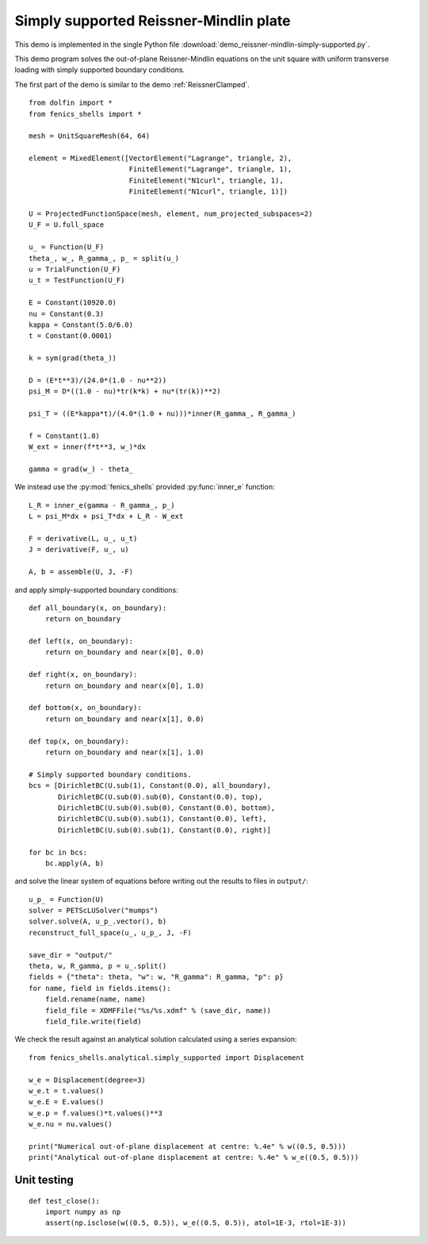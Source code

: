 ..    # vim: set fileencoding=utf8 :

=======================================
Simply supported Reissner-Mindlin plate
=======================================

This demo is implemented in the single Python file :download:`demo_reissner-mindlin-simply-supported.py`.

This demo program solves the out-of-plane Reissner-Mindlin equations on the
unit square with uniform transverse loading with simply supported boundary
conditions.

The first part of the demo is similar to the demo :ref:`ReissnerClamped`. ::

    from dolfin import *
    from fenics_shells import *
    
    mesh = UnitSquareMesh(64, 64)
    
    element = MixedElement([VectorElement("Lagrange", triangle, 2),
                            FiniteElement("Lagrange", triangle, 1),
                            FiniteElement("N1curl", triangle, 1),
                            FiniteElement("N1curl", triangle, 1)])

    U = ProjectedFunctionSpace(mesh, element, num_projected_subspaces=2)
    U_F = U.full_space

    u_ = Function(U_F)
    theta_, w_, R_gamma_, p_ = split(u_)
    u = TrialFunction(U_F)
    u_t = TestFunction(U_F)

    E = Constant(10920.0)
    nu = Constant(0.3)
    kappa = Constant(5.0/6.0)
    t = Constant(0.0001)

    k = sym(grad(theta_))

    D = (E*t**3)/(24.0*(1.0 - nu**2))
    psi_M = D*((1.0 - nu)*tr(k*k) + nu*(tr(k))**2) 

    psi_T = ((E*kappa*t)/(4.0*(1.0 + nu)))*inner(R_gamma_, R_gamma_)

    f = Constant(1.0)
    W_ext = inner(f*t**3, w_)*dx

    gamma = grad(w_) - theta_

We instead use the :py:mod:`fenics_shells` provided :py:func:`inner_e` function::

    L_R = inner_e(gamma - R_gamma_, p_)
    L = psi_M*dx + psi_T*dx + L_R - W_ext

    F = derivative(L, u_, u_t)
    J = derivative(F, u_, u)

    A, b = assemble(U, J, -F)

and apply simply-supported boundary conditions::

    def all_boundary(x, on_boundary):
        return on_boundary

    def left(x, on_boundary):
        return on_boundary and near(x[0], 0.0)

    def right(x, on_boundary):
        return on_boundary and near(x[0], 1.0)

    def bottom(x, on_boundary):
        return on_boundary and near(x[1], 0.0)

    def top(x, on_boundary):
        return on_boundary and near(x[1], 1.0)

    # Simply supported boundary conditions.
    bcs = [DirichletBC(U.sub(1), Constant(0.0), all_boundary),
           DirichletBC(U.sub(0).sub(0), Constant(0.0), top),
           DirichletBC(U.sub(0).sub(0), Constant(0.0), bottom),
           DirichletBC(U.sub(0).sub(1), Constant(0.0), left),
           DirichletBC(U.sub(0).sub(1), Constant(0.0), right)]

    for bc in bcs:
        bc.apply(A, b)

and solve the linear system of equations before writing out the results to
files in ``output/``::

    u_p_ = Function(U)
    solver = PETScLUSolver("mumps")
    solver.solve(A, u_p_.vector(), b)
    reconstruct_full_space(u_, u_p_, J, -F)

    save_dir = "output/"
    theta, w, R_gamma, p = u_.split()
    fields = {"theta": theta, "w": w, "R_gamma": R_gamma, "p": p}
    for name, field in fields.items():
        field.rename(name, name)
        field_file = XDMFFile("%s/%s.xdmf" % (save_dir, name))
        field_file.write(field)

We check the result against an analytical solution calculated using a 
series expansion::

    from fenics_shells.analytical.simply_supported import Displacement
    
    w_e = Displacement(degree=3)
    w_e.t = t.values()
    w_e.E = E.values()
    w_e.p = f.values()*t.values()**3
    w_e.nu = nu.values()
    
    print("Numerical out-of-plane displacement at centre: %.4e" % w((0.5, 0.5)))
    print("Analytical out-of-plane displacement at centre: %.4e" % w_e((0.5, 0.5)))

Unit testing
============

::

    def test_close():
        import numpy as np
        assert(np.isclose(w((0.5, 0.5)), w_e((0.5, 0.5)), atol=1E-3, rtol=1E-3))
